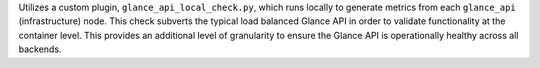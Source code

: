 Utilizes a custom plugin, ``glance_api_local_check.py``, which runs
locally to generate metrics from each ``glance_api`` (infrastructure)
node. This check subverts the typical load balanced Glance API in order
to validate functionality at the container level. This provides an
additional level of granularity to ensure the Glance API is
operationally healthy across all backends.
